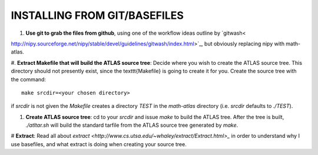 INSTALLING FROM GIT/BASEFILES
=============================
#. **Use git to grab the files from github**, using one of the workflow ideas
   outline by `gitwash<
http://nipy.sourceforge.net/nipy/stable/devel/guidelines/gitwash/index.html>`_, but obviously replacing nipy with math-atlas.

#. **Extract Makefile that will build the ATLAS source tree**:
Decide where you wish to create the ATLAS source tree.  This directory should
not presently exist, since the \texttt{Makefile} is going to create it for you.
Create the source tree with the command::
   
   make srcdir=<your chosen directory>

if *srcdir* is not given the *Makefile* creates a directory *TEST* in the 
*math-atlas* directory (i.e. *srcdir* defaults to *./TEST*).

#. **Create ATLAS source tree**:
   cd to your *srcdir* and issue *make* to build the ATLAS tree.
   After the tree is built, *./atltar.sh* will build the standard
   tarfile from the ATLAS source tree generated by *make*.

# **Extract**: Read all about 
`extract
<http://www.cs.utsa.edu/~whaley/extract/Extract.html>_`
in order to understand why I use basefiles, and what extract
is doing when creating your source tree.
